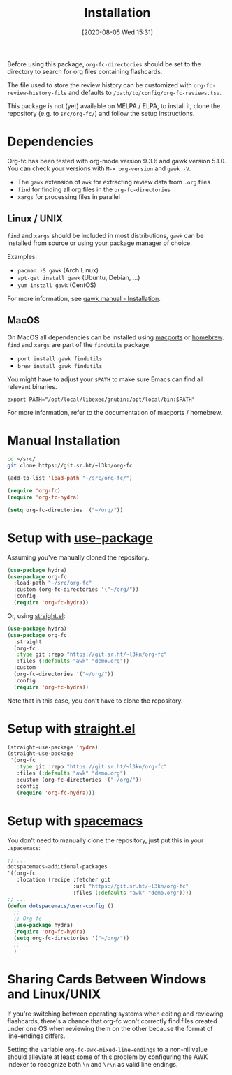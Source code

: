 #+TITLE: Installation
#+DATE: [2020-08-05 Wed 15:31]
#+KEYWORDS: fc

Before using this package, ~org-fc-directories~ should be set to the
directory to search for org files containing flashcards.

The file used to store the review history can be customized with
~org-fc-review-history-file~ and defaults to ~/path/to/config/org-fc-reviews.tsv~.

This package is not (yet) available on MELPA / ELPA,
to install it, clone the repository (e.g. to ~src/org-fc/~)
and follow the setup instructions.

* Dependencies
Org-fc has been tested with org-mode version 9.3.6 and gawk version
5.1.0. You can check your versions with ~M-x org-version~
and ~gawk -V~.

- The =gawk= extension of =awk= for extracting review data from =.org= files
- =find= for finding all org files in the ~org-fc-directories~
- =xargs= for processing files in parallel
** Linux / UNIX
=find= and =xargs= should be included in most distributions, =gawk=
can be installed from source or using your package manager of choice.

Examples:
- =pacman -S gawk= (Arch Linux)
- =apt-get install gawk= (Ubuntu, Debian, ...)
- =yum install gawk= (CentOS)

For more information, see [[https://www.gnu.org/software/gawk/manual/html_node/Installation.html][gawk manual - Installation]].
** MacOS
On MacOS all dependencies can be installed using [[https://www.macports.org/][macports]] or [[https://brew.sh/][homebrew]].
=find= and =xargs= are part of the =findutils= package.

- =port install gawk findutils=
- =brew install gawk findutils=

You might have to adjust your =$PATH= to make sure Emacs can find all
relevant binaries.

#+BEGIN_SRC
  export PATH="/opt/local/libexec/gnubin:/opt/local/bin:$PATH"
#+END_SRC

For more information, refer to the documentation of macports /
homebrew.
* Manual Installation
#+begin_src bash
  cd ~/src/
  git clone https://git.sr.ht/~l3kn/org-fc
#+end_src

#+BEGIN_SRC emacs-lisp
  (add-to-list 'load-path "~/src/org-fc/")

  (require 'org-fc)
  (require 'org-fc-hydra)

  (setq org-fc-directories '("~/org/"))
#+END_SRC
* Setup with [[https://github.com/jwiegley/use-package/][use-package]]
Assuming you've manually cloned the repository.

#+BEGIN_SRC emacs-lisp :eval no-export
  (use-package hydra)
  (use-package org-fc
    :load-path "~/src/org-fc"
    :custom (org-fc-directories '("~/org/"))
    :config
    (require 'org-fc-hydra))
#+END_SRC

Or, using [[https://github.com/raxod502/straight.el/][straight.el]]:

#+BEGIN_SRC emacs-lisp :eval no-export
  (use-package hydra)
  (use-package org-fc
    :straight
    (org-fc
     :type git :repo "https://git.sr.ht/~l3kn/org-fc"
     :files (:defaults "awk" "demo.org"))
    :custom
    (org-fc-directories '("~/org/"))
    :config
    (require 'org-fc-hydra))
#+END_SRC

Note that in this case, you don't have to clone the repository.
* Setup with [[https://github.com/raxod502/straight.el/][straight.el]]
#+BEGIN_SRC emacs-lisp :eval no-export
  (straight-use-package 'hydra)
  (straight-use-package
   '(org-fc
     :type git :repo "https://git.sr.ht/~l3kn/org-fc"
     :files (:defaults "awk" "demo.org")
     :custom (org-fc-directories '("~/org/"))
     :config
     (require 'org-fc-hydra)))
#+END_SRC

* Setup with [[https://github.com/syl20bnr/spacemacs/][spacemacs]]
You don't need to manually clone the repository,
just put this in your =.spacemacs=:

#+BEGIN_SRC emacs-lisp :eval no-export
  ;; ...
  dotspacemacs-additional-packages
  '((org-fc
     :location (recipe :fetcher git
                       :url "https://git.sr.ht/~l3kn/org-fc"
                       :files (:defaults "awk" "demo.org"))))
  ;; ...
  (defun dotspacemacs/user-config ()
    ;; ...
    ;; Org-fc
    (use-package hydra)
    (require 'org-fc-hydra)
    (setq org-fc-directories '("~/org/"))
    ;; ...
    )
#+END_SRC

* Sharing Cards Between Windows and Linux/UNIX

If you're switching between operating systems when editing and
reviewing flashcards, there's a chance that org-fc won't correctly
find files created under one OS when reviewing them on the other
because the format of line-endings differs.

Setting the variable ~org-fc-awk-mixed-line-endings~ to a non-nil
value should alleviate at least some of this problem by configuring
the AWK indexer to recognize both =\n= and =\r\n= as valid line
endings.
